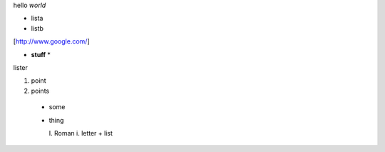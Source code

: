 hello *world*

- lista
- listb

[http://www.google.com/]

* **stuff** *

lister

1. point
2. points
  
  * some
  * thing
    
    I. Roman
    i. letter
    + list
